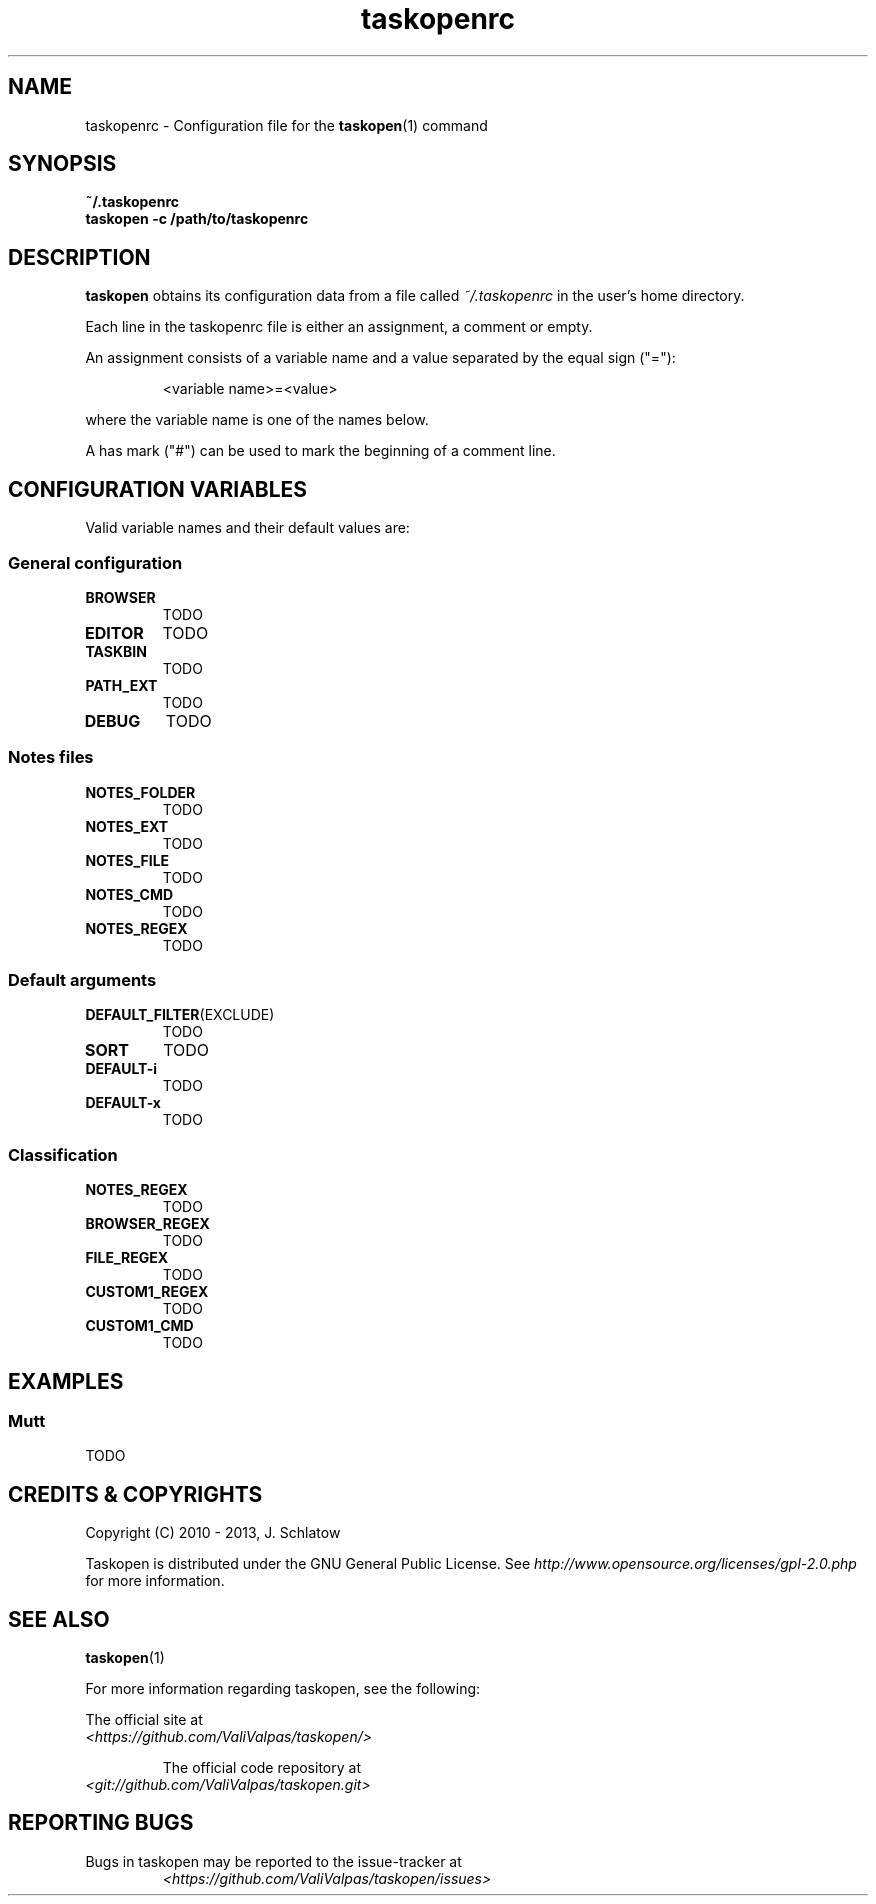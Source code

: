 .TH taskopenrc 5 2013-02-07 "taskopen v1.0-devel" "User Manuals"

.SH NAME
taskopenrc \- Configuration file for the
.BR taskopen (1)
command

.SH SYNOPSIS
.B ~/.taskopenrc
.br
.B taskopen -c /path/to/taskopenrc

.SH DESCRIPTION
.B taskopen
obtains its configuration data from a file called
.I ~/.taskopenrc
in the user's home directory.

Each line in the taskopenrc file is either an assignment, a comment or empty.

An assignment consists of a variable name and a value separated by the equal sign ("="):

.RS
<variable name>=<value>
.RE

where the variable name is one of the names below.

A has mark ("#") can be used to mark the beginning of a comment line.

.SH CONFIGURATION VARIABLES
Valid variable names and their default values are:

.SS General configuration
.TP
.BR BROWSER
TODO

.TP
.BR EDITOR
TODO

.TP
.BR TASKBIN
TODO

.TP
.BR PATH_EXT
TODO

.TP
.BR DEBUG
TODO

.SS "Notes" files

.TP
.BR NOTES_FOLDER
TODO

.TP
.BR NOTES_EXT
TODO

.TP
.BR NOTES_FILE
TODO

.TP
.BR NOTES_CMD
TODO

.TP
.BR NOTES_REGEX
TODO

.SS Default arguments

.TP
.BR DEFAULT_FILTER (EXCLUDE)
TODO

.TP
.BR SORT
TODO

.TP
.BR DEFAULT-i
TODO

.TP
.BR DEFAULT-x
TODO

.SS Classification

.TP
.BR NOTES_REGEX
TODO

.TP
.BR BROWSER_REGEX
TODO

.TP
.BR FILE_REGEX
TODO

.TP
.BR CUSTOM1_REGEX
TODO

.TP
.BR CUSTOM1_CMD
TODO

.SH EXAMPLES

.SS Mutt
TODO

.SH "CREDITS & COPYRIGHTS"
Copyright (C) 2010 \- 2013, J. Schlatow

Taskopen is distributed under the GNU General Public License. See
.I http://www.opensource.org/licenses/gpl-2.0.php
for more information.

.SH SEE ALSO
.BR taskopen (1)

For more information regarding taskopen, see the following:

The official site at
.TP
.I <https://github.com/ValiValpas/taskopen/>

The official code repository at
.TP
.I <git://github.com/ValiValpas/taskopen.git>

.SH REPORTING BUGS
.TP
Bugs in taskopen may be reported to the issue-tracker at
.I <https://github.com/ValiValpas/taskopen/issues>
